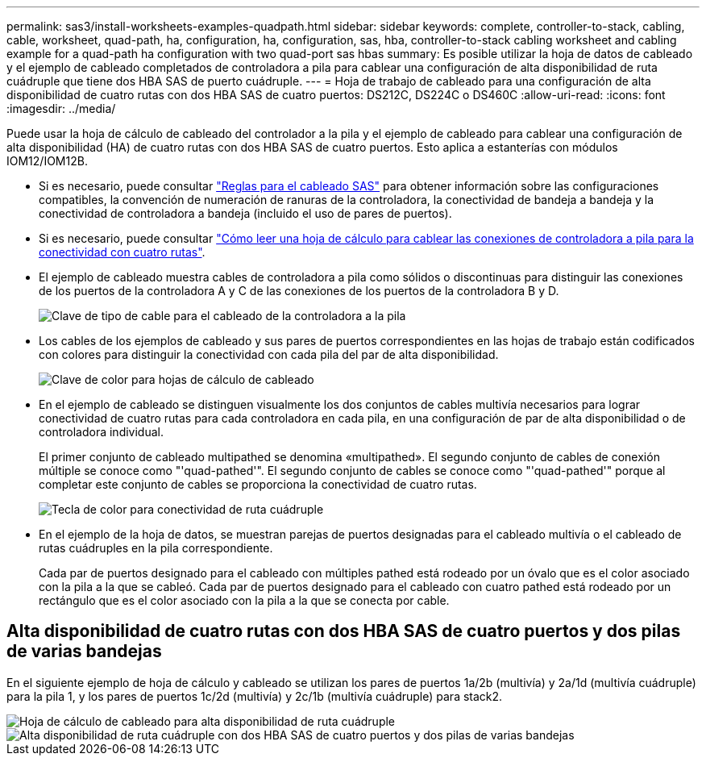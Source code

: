 ---
permalink: sas3/install-worksheets-examples-quadpath.html 
sidebar: sidebar 
keywords: complete, controller-to-stack, cabling, cable, worksheet, quad-path, ha, configuration, ha, configuration, sas, hba, controller-to-stack cabling worksheet and cabling example for a quad-path ha configuration with two quad-port sas hbas 
summary: Es posible utilizar la hoja de datos de cableado y el ejemplo de cableado completados de controladora a pila para cablear una configuración de alta disponibilidad de ruta cuádruple que tiene dos HBA SAS de puerto cuádruple. 
---
= Hoja de trabajo de cableado para una configuración de alta disponibilidad de cuatro rutas con dos HBA SAS de cuatro puertos: DS212C, DS224C o DS460C
:allow-uri-read: 
:icons: font
:imagesdir: ../media/


[role="lead"]
Puede usar la hoja de cálculo de cableado del controlador a la pila y el ejemplo de cableado para cablear una configuración de alta disponibilidad (HA) de cuatro rutas con dos HBA SAS de cuatro puertos. Esto aplica a estanterías con módulos IOM12/IOM12B.

* Si es necesario, puede consultar link:install-cabling-rules.html["Reglas para el cableado SAS"] para obtener información sobre las configuraciones compatibles, la convención de numeración de ranuras de la controladora, la conectividad de bandeja a bandeja y la conectividad de controladora a bandeja (incluido el uso de pares de puertos).
* Si es necesario, puede consultar link:install-cabling-worksheets-how-to-read-quadpath.html["Cómo leer una hoja de cálculo para cablear las conexiones de controladora a pila para la conectividad con cuatro rutas"].
* El ejemplo de cableado muestra cables de controladora a pila como sólidos o discontinuas para distinguir las conexiones de los puertos de la controladora A y C de las conexiones de los puertos de la controladora B y D.
+
image::../media/drw_controller_to_stack_cable_type_key.gif[Clave de tipo de cable para el cableado de la controladora a la pila]

* Los cables de los ejemplos de cableado y sus pares de puertos correspondientes en las hojas de trabajo están codificados con colores para distinguir la conectividad con cada pila del par de alta disponibilidad.
+
image::../media/drw_controller_to_stack_cable_color_key_non2600.gif[Clave de color para hojas de cálculo de cableado]

* En el ejemplo de cableado se distinguen visualmente los dos conjuntos de cables multivía necesarios para lograr conectividad de cuatro rutas para cada controladora en cada pila, en una configuración de par de alta disponibilidad o de controladora individual.
+
El primer conjunto de cableado multipathed se denomina «multipathed». El segundo conjunto de cables de conexión múltiple se conoce como "'quad-pathed'". El segundo conjunto de cables se conoce como "'quad-pathed'" porque al completar este conjunto de cables se proporciona la conectividad de cuatro rutas.

+
image::../media/drw_controller_to_stack_quad_pathed_connectivity_key.gif[Tecla de color para conectividad de ruta cuádruple]

* En el ejemplo de la hoja de datos, se muestran parejas de puertos designadas para el cableado multivía o el cableado de rutas cuádruples en la pila correspondiente.
+
Cada par de puertos designado para el cableado con múltiples pathed está rodeado por un óvalo que es el color asociado con la pila a la que se cableó. Cada par de puertos designado para el cableado con cuatro pathed está rodeado por un rectángulo que es el color asociado con la pila a la que se conecta por cable.





== Alta disponibilidad de cuatro rutas con dos HBA SAS de cuatro puertos y dos pilas de varias bandejas

En el siguiente ejemplo de hoja de cálculo y cableado se utilizan los pares de puertos 1a/2b (multivía) y 2a/1d (multivía cuádruple) para la pila 1, y los pares de puertos 1c/2d (multivía) y 2c/1b (multivía cuádruple) para stack2.

image::../media/drw_worksheet_qpha_slots_1_and_2_two_4porthbas_two_stacks_nau.gif[Hoja de cálculo de cableado para alta disponibilidad de ruta cuádruple]

image::../media/drw_qpha_slots_1_and_2_two_4porthbas_two_stacks_nau.gif[Alta disponibilidad de ruta cuádruple con dos HBA SAS de cuatro puertos y dos pilas de varias bandejas]
